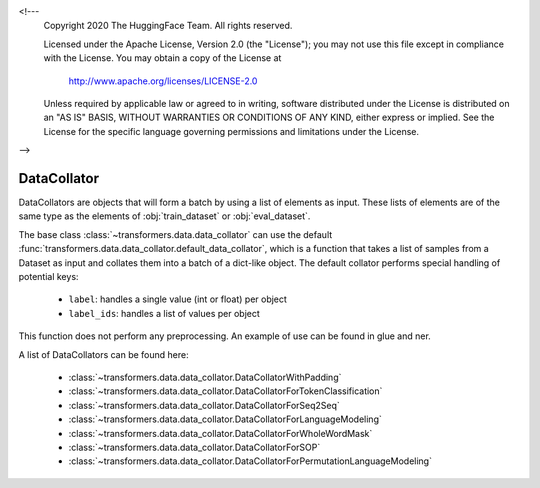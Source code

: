 <!---
     Copyright 2020 The HuggingFace Team. All rights reserved.

     Licensed under the Apache License, Version 2.0 (the "License");
     you may not use this file except in compliance with the License.
     You may obtain a copy of the License at

         http://www.apache.org/licenses/LICENSE-2.0

     Unless required by applicable law or agreed to in writing, software
     distributed under the License is distributed on an "AS IS" BASIS,
     WITHOUT WARRANTIES OR CONDITIONS OF ANY KIND, either express or implied.
     See the License for the specific language governing permissions and
     limitations under the License.

-->

DataCollator
-----------------------------------------------------------------------------------------------------------------------

DataCollators are objects that will form a batch by using a list of elements as input. These lists of elements are of
the same type as the elements of :obj:`train_dataset` or :obj:`eval_dataset`.

The base class :class:`~transformers.data.data_collator` can use the default
:func:`transformers.data.data_collator.default_data_collator`, which is a function that takes a list of samples from a
Dataset as input and collates them into a batch of a dict-like object. The default collator performs special handling
of potential keys:

    - ``label``: handles a single value (int or float) per object
    - ``label_ids``: handles a list of values per object

This function does not perform any preprocessing. An example of use can be found in glue and ner.

A list of DataCollators can be found here:

    - :class:`~transformers.data.data_collator.DataCollatorWithPadding`
    - :class:`~transformers.data.data_collator.DataCollatorForTokenClassification`
    - :class:`~transformers.data.data_collator.DataCollatorForSeq2Seq`
    - :class:`~transformers.data.data_collator.DataCollatorForLanguageModeling`
    - :class:`~transformers.data.data_collator.DataCollatorForWholeWordMask`
    - :class:`~transformers.data.data_collator.DataCollatorForSOP`
    - :class:`~transformers.data.data_collator.DataCollatorForPermutationLanguageModeling`





